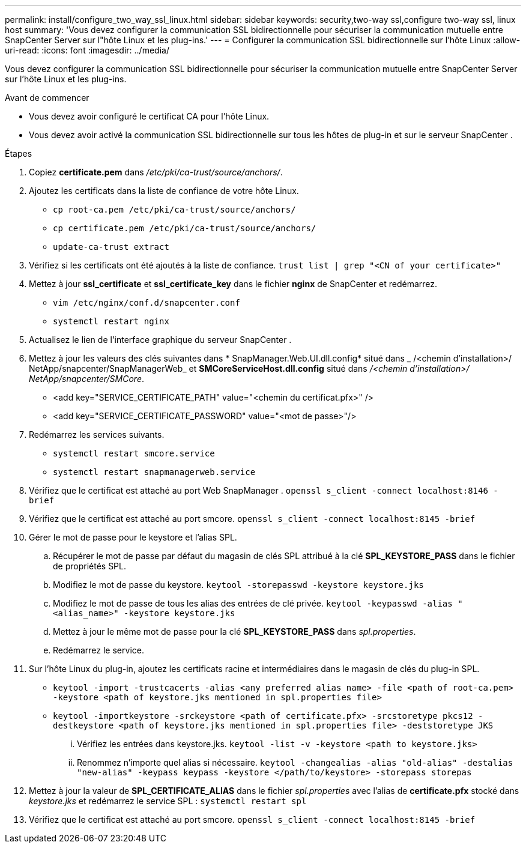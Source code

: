 ---
permalink: install/configure_two_way_ssl_linux.html 
sidebar: sidebar 
keywords: security,two-way ssl,configure two-way ssl, linux host 
summary: 'Vous devez configurer la communication SSL bidirectionnelle pour sécuriser la communication mutuelle entre SnapCenter Server sur l"hôte Linux et les plug-ins.' 
---
= Configurer la communication SSL bidirectionnelle sur l'hôte Linux
:allow-uri-read: 
:icons: font
:imagesdir: ../media/


[role="lead"]
Vous devez configurer la communication SSL bidirectionnelle pour sécuriser la communication mutuelle entre SnapCenter Server sur l'hôte Linux et les plug-ins.

.Avant de commencer
* Vous devez avoir configuré le certificat CA pour l'hôte Linux.
* Vous devez avoir activé la communication SSL bidirectionnelle sur tous les hôtes de plug-in et sur le serveur SnapCenter .


.Étapes
. Copiez *certificate.pem* dans _/etc/pki/ca-trust/source/anchors/_.
. Ajoutez les certificats dans la liste de confiance de votre hôte Linux.
+
** `cp root-ca.pem /etc/pki/ca-trust/source/anchors/`
** `cp certificate.pem /etc/pki/ca-trust/source/anchors/`
** `update-ca-trust extract`


. Vérifiez si les certificats ont été ajoutés à la liste de confiance.
`trust list | grep "<CN of your certificate>"`
. Mettez à jour *ssl_certificate* et *ssl_certificate_key* dans le fichier *nginx* de SnapCenter et redémarrez.
+
** `vim /etc/nginx/conf.d/snapcenter.conf`
** `systemctl restart nginx`


. Actualisez le lien de l’interface graphique du serveur SnapCenter .
. Mettez à jour les valeurs des clés suivantes dans * SnapManager.Web.UI.dll.config* situé dans _ /<chemin d'installation>/ NetApp/snapcenter/SnapManagerWeb_ et *SMCoreServiceHost.dll.config* situé dans _/<chemin d'installation>/ NetApp/snapcenter/SMCore_.
+
** <add key="SERVICE_CERTIFICATE_PATH" value="<chemin du certificat.pfx>" />
** <add key="SERVICE_CERTIFICATE_PASSWORD" value="<mot de passe>"/>


. Redémarrez les services suivants.
+
** `systemctl restart smcore.service`
** `systemctl restart snapmanagerweb.service`


. Vérifiez que le certificat est attaché au port Web SnapManager .
`openssl s_client -connect localhost:8146 -brief`
. Vérifiez que le certificat est attaché au port smcore.
`openssl s_client -connect localhost:8145 -brief`
. Gérer le mot de passe pour le keystore et l'alias SPL.
+
.. Récupérer le mot de passe par défaut du magasin de clés SPL attribué à la clé *SPL_KEYSTORE_PASS* dans le fichier de propriétés SPL.
.. Modifiez le mot de passe du keystore.
`keytool -storepasswd -keystore keystore.jks`
.. Modifiez le mot de passe de tous les alias des entrées de clé privée.
`keytool -keypasswd -alias "<alias_name>" -keystore keystore.jks`
.. Mettez à jour le même mot de passe pour la clé *SPL_KEYSTORE_PASS* dans _spl.properties_.
.. Redémarrez le service.


. Sur l'hôte Linux du plug-in, ajoutez les certificats racine et intermédiaires dans le magasin de clés du plug-in SPL.
+
** `keytool -import -trustcacerts -alias <any preferred alias name> -file <path of root-ca.pem> -keystore <path of keystore.jks mentioned in spl.properties file>`
** `keytool -importkeystore -srckeystore <path of certificate.pfx> -srcstoretype pkcs12 -destkeystore <path of keystore.jks mentioned in spl.properties file> -deststoretype JKS`
+
... Vérifiez les entrées dans keystore.jks.
`keytool -list -v -keystore <path to keystore.jks>`
... Renommez n'importe quel alias si nécessaire.
`keytool -changealias -alias "old-alias" -destalias "new-alias" -keypass keypass -keystore </path/to/keystore> -storepass storepas`




. Mettez à jour la valeur de *SPL_CERTIFICATE_ALIAS* dans le fichier _spl.properties_ avec l'alias de *certificate.pfx* stocké dans _keystore.jks_ et redémarrez le service SPL : `systemctl restart spl`
. Vérifiez que le certificat est attaché au port smcore.
`openssl s_client -connect localhost:8145 -brief`


